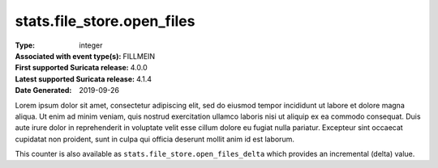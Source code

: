 ===========================
stats.file_store.open_files
===========================
:Type: integer
:Associated with event type(s): FILLMEIN
:First supported Suricata release: 4.0.0
:Latest supported Suricata release: 4.1.4
:Date Generated: $Date: 2019-09-26 14:11:58.322265 $

.. meta::
   :keywords: integer

.. raw:: html

   <h2>Description</h2>

Lorem ipsum dolor sit amet, consectetur adipiscing elit, sed do eiusmod tempor
incididunt ut labore et dolore magna aliqua. Ut enim ad minim veniam, quis
nostrud exercitation ullamco laboris nisi ut aliquip ex ea commodo consequat.
Duis aute irure dolor in reprehenderit in voluptate velit esse cillum dolore eu
fugiat nulla pariatur. Excepteur sint occaecat cupidatat non proident, sunt in
culpa qui officia deserunt mollit anim id est laborum.

.. raw:: html

   <h2>Example</h2>

.. code-block:: json
   :linenos:

   {
       "timestamp": "2016-05-27T21:51:40.565045+0000",
       "event_type": "foobar",
       "flow_id": 1918431989874897
   }


.. raw:: html

   <h2>stats.file_store.open_files_delta</h2>

This counter is also available as ``stats.file_store.open_files_delta`` which provides an incremental
(delta) value.
